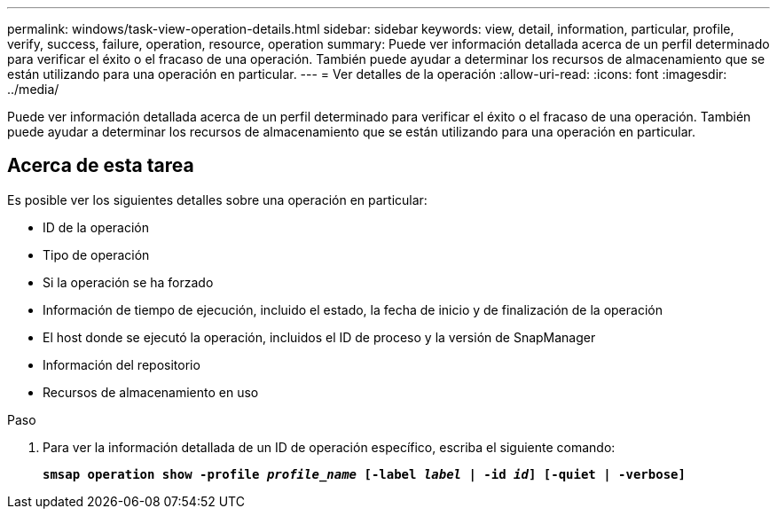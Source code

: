 ---
permalink: windows/task-view-operation-details.html 
sidebar: sidebar 
keywords: view, detail, information, particular, profile, verify, success, failure, operation, resource, operation 
summary: Puede ver información detallada acerca de un perfil determinado para verificar el éxito o el fracaso de una operación. También puede ayudar a determinar los recursos de almacenamiento que se están utilizando para una operación en particular. 
---
= Ver detalles de la operación
:allow-uri-read: 
:icons: font
:imagesdir: ../media/


[role="lead"]
Puede ver información detallada acerca de un perfil determinado para verificar el éxito o el fracaso de una operación. También puede ayudar a determinar los recursos de almacenamiento que se están utilizando para una operación en particular.



== Acerca de esta tarea

Es posible ver los siguientes detalles sobre una operación en particular:

* ID de la operación
* Tipo de operación
* Si la operación se ha forzado
* Información de tiempo de ejecución, incluido el estado, la fecha de inicio y de finalización de la operación
* El host donde se ejecutó la operación, incluidos el ID de proceso y la versión de SnapManager
* Información del repositorio
* Recursos de almacenamiento en uso


.Paso
. Para ver la información detallada de un ID de operación específico, escriba el siguiente comando:
+
`*smsap operation show -profile _profile_name_ [-label _label_ | -id _id_] [-quiet | -verbose]*`


